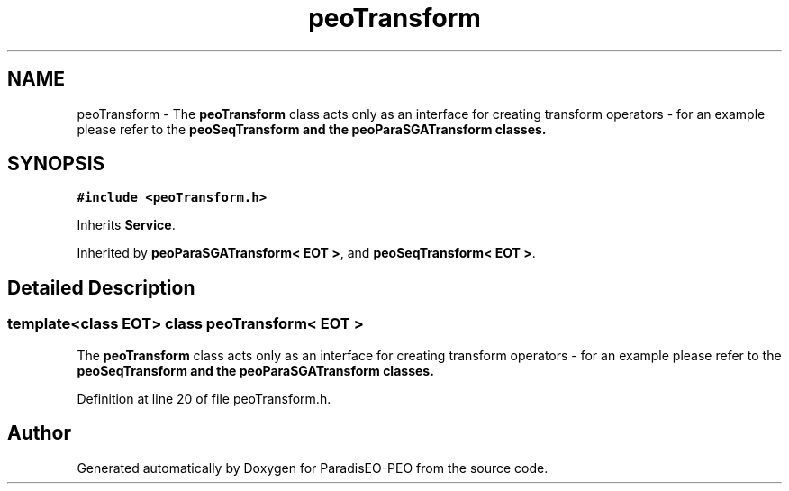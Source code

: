 .TH "peoTransform" 3 "9 Jan 2007" "Version 0.1" "ParadisEO-PEO" \" -*- nroff -*-
.ad l
.nh
.SH NAME
peoTransform \- The \fBpeoTransform\fP class acts only as an interface for creating transform operators - for an example please refer to the \fB\fBpeoSeqTransform\fP\fP and the \fB\fBpeoParaSGATransform\fP\fP classes.  

.PP
.SH SYNOPSIS
.br
.PP
\fC#include <peoTransform.h>\fP
.PP
Inherits \fBService\fP.
.PP
Inherited by \fBpeoParaSGATransform< EOT >\fP, and \fBpeoSeqTransform< EOT >\fP.
.PP
.SH "Detailed Description"
.PP 

.SS "template<class EOT> class peoTransform< EOT >"
The \fBpeoTransform\fP class acts only as an interface for creating transform operators - for an example please refer to the \fB\fBpeoSeqTransform\fP\fP and the \fB\fBpeoParaSGATransform\fP\fP classes. 
.PP
Definition at line 20 of file peoTransform.h.

.SH "Author"
.PP 
Generated automatically by Doxygen for ParadisEO-PEO from the source code.

